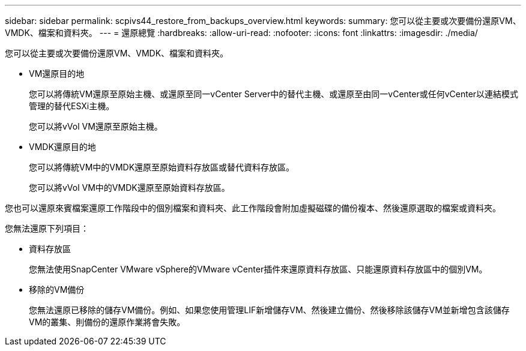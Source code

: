 ---
sidebar: sidebar 
permalink: scpivs44_restore_from_backups_overview.html 
keywords:  
summary: 您可以從主要或次要備份還原VM、VMDK、檔案和資料夾。 
---
= 還原總覽
:hardbreaks:
:allow-uri-read: 
:nofooter: 
:icons: font
:linkattrs: 
:imagesdir: ./media/


[role="lead"]
您可以從主要或次要備份還原VM、VMDK、檔案和資料夾。

* VM還原目的地
+
您可以將傳統VM還原至原始主機、或還原至同一vCenter Server中的替代主機、或還原至由同一vCenter或任何vCenter以連結模式管理的替代ESXi主機。

+
您可以將vVol VM還原至原始主機。

* VMDK還原目的地
+
您可以將傳統VM中的VMDK還原至原始資料存放區或替代資料存放區。

+
您可以將vVol VM中的VMDK還原至原始資料存放區。



您也可以還原來賓檔案還原工作階段中的個別檔案和資料夾、此工作階段會附加虛擬磁碟的備份複本、然後還原選取的檔案或資料夾。

您無法還原下列項目：

* 資料存放區
+
您無法使用SnapCenter VMware vSphere的VMware vCenter插件來還原資料存放區、只能還原資料存放區中的個別VM。

* 移除的VM備份
+
您無法還原已移除的儲存VM備份。例如、如果您使用管理LIF新增儲存VM、然後建立備份、然後移除該儲存VM並新增包含該儲存VM的叢集、則備份的還原作業將會失敗。


